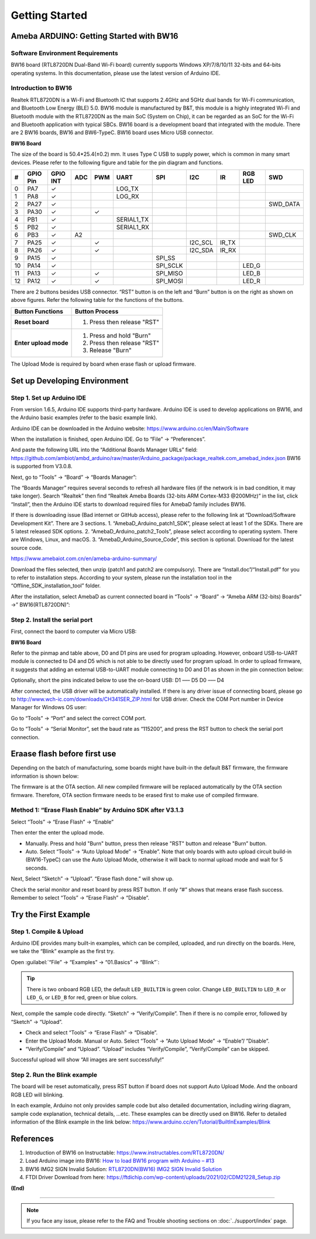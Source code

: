 ###############
Getting Started
###############

*******************************************
Ameba ARDUINO: Getting Started with BW16
*******************************************

Software Environment Requirements
==================================

BW16 board (RTL8720DN Dual-Band Wi-Fi board) currently supports Windows XP/7/8/10/11 32-bits and 64-bits operating systems. 
In this documentation, please use the latest version of Arduino IDE.

Introduction to BW16
======================

Realtek RTL8720DN is a Wi-Fi and Bluetooth IC that supports 2.4GHz and 5GHz dual bands for Wi-Fi communication, 
and Bluetooth Low Energy (BLE) 5.0. BW16 module is manufactured by B&T, this module is a highly integrated Wi-Fi and Bluetooth module with the RTL8720DN as the main SoC (System on Chip), 
it can be regarded as an SoC for the Wi-Fi and Bluetooth application with typical SBCs. BW16 board is a development board that integrated with the module. 
There are 2 BW16 boards, BW16 and BW6-TypeC. BW16 board uses Micro USB connector.

**BW16 Board**

.. image:: /media/ambd_arduino/BW16_getting_started/image1.png
   :align: center


The size of the board is 50.4*25.4(±0.2) mm. It uses Type C USB to supply power, which is common in many smart devices.
Please refer to the following figure and table for the pin diagram and functions.


.. image:: /media/ambd_arduino/BW16_getting_started/image2.png
   :align: center



==== ========= ========== ===== ====== ============== ============== ============ ======= ============ =============
#    GPIO Pin  GPIO INT   ADC   PWM    UART           SPI            I2C          IR      RGB LED      SWD
==== ========= ========== ===== ====== ============== ============== ============ ======= ============ =============
0    PA7       ✓                       LOG_TX        
1    PA8       ✓                       LOG_RX
2    PA27      ✓                                                                                       SWD_DATA
3    PA30      ✓                ✓                                                 
4    PB1       ✓                       SERIAL1_TX
5    PB2       ✓                       SERIAL1_RX
6    PB3       ✓          A2                                                                           SWD_CLK
7    PA25      ✓                ✓                                    I2C_SCL      IR_TX 
8    PA26      ✓                ✓                                    I2C_SDA      IR_RX
9    PA15      ✓                                      SPI_SS 
10   PA14      ✓                                      SPI_SCLK                            LED_G
11   PA13      ✓                ✓                     SPI_MISO                            LED_B
12   PA12      ✓                ✓                     SPI_MOSI                            LED_R
==== ========= ========== ===== ====== ============== ============== ============ ======= ============ =============

There are 2 buttons besides USB connector. “RST” button is on the left and “Burn” button is on the right as shown on above figures. 
Refer the following table for the functions of the buttons. 

+---------------------------+------------------------------------------+
| **Button Functions**      | **Button Process**                       |
+===========================+==========================================+
| **Reset board**           | 1. Press then release "RST"              |
+---------------------------+------------------------------------------+
| **Enter upload mode**     | 1. Press and hold "Burn"                 |
|                           |                                          |
|                           | 2. Press then release "RST"              |
|                           |                                          |
|                           | 3. Release "Burn"                        |
+---------------------------+------------------------------------------+

The Upload Mode is required by board when erase flash or upload firmware. 

**********************************
Set up Developing Environment
**********************************

Step 1. Set up Arduino IDE
=============================

From version 1.6.5, Arduino IDE supports third-party hardware. Arduino IDE is used to develop applications on BW16, and the Arduino basic examples (refer to the basic example link).

Arduino IDE can be downloaded in the Arduino website: https://www.arduino.cc/en/Main/Software

When the installation is finished, open Arduino IDE. Go to “File” -> “Preferences”.

And paste the following URL into the “Additional Boards Manager URLs” field: https://github.com/ambiot/ambd_arduino/raw/master/Arduino_package/package_realtek.com_amebad_index.json
BW16 is supported from V3.0.8.

Next, go to “Tools” -> “Board” -> “Boards Manager”:

.. image:: /media/ambd_arduino/BW16_getting_started/image3.png
   :align: center


The “Boards Manager” requires several seconds to refresh all hardware files (if the network is in bad condition, it may take longer). Search “Realtek” 
then find “Realtek Ameba Boards (32-bits ARM Cortex-M33 @200MHz)” in the list, click “Install”, then the Arduino IDE starts to download required files for AmebaD family includes BW16.

.. image:: /media/ambd_arduino/BW16_getting_started/image4.png
   :align: center

If there is downloading issue (Bad internet or GitHub access), please refer to the following link at “Download/Software Development Kit”. There are 3 sections.
1. “AmebaD_Arduino_patch1_SDK”, please select at least 1 of the SDKs. There are 5 latest released SDK options.
2. “AmebaD_Arduino_patch2_Tools”, please select according to operating system. There are Windows, Linux, and macOS.
3. “AmebaD_Arduino_Source_Code”, this section is optional. Download for the latest source code.

https://www.amebaiot.com.cn/en/ameba-arduino-summary/  

Download the files selected, then unzip (patch1 and patch2 are compulsory). 
There are “Install.doc”/“Install.pdf” for you to refer to installation steps. According to your system, please run the installation tool in the “Offline_SDK_installation_tool” folder.

After the installation, select AmebaD as current connected board in “Tools” -> “Board” -> “Ameba ARM (32-bits) Boards” ->” BW16(RTL8720DN)”:

.. image:: /media/ambd_arduino/BW16_getting_started/image5.png
   :align: center

Step 2. Install the serial port
================================

First, connect the baord to computer via Micro USB:

**BW16 Board**

.. image:: /media/ambd_arduino/BW16_getting_started/image6.png
   :align: center

Refer to the pinmap and table above, D0 and D1 pins are used for program uploading. 
However, onboard USB-to-UART module is connected to D4 and D5 which is not able to be directly used for program upload. 
In order to upload firmware, it suggests that adding an external USB-to-UART module connecting to D0 and D1 as shown in the pin connection below:


.. image:: /media/ambd_arduino/BW16_getting_started/image7.png
   :align: center

Optionally, short the pins indicated below to use the on-board USB:
D1 ––– D5
D0 ––– D4

.. image:: /media/ambd_arduino/BW16_getting_started/image8.png
   :align: center

After connected, the USB driver will be automatically installed. If there is any driver issue of connecting board, 
please go to http://www.wch-ic.com/downloads/CH341SER_ZIP.html for USB driver. Check the COM Port number in Device Manager for Windows OS user: 

.. image:: /media/ambd_arduino/BW16_getting_started/image9.png
   :align: center



.. image:: /media/ambd_arduino/BW16_getting_started/image10.png
   :align: center

Go to “Tools” -> “Port” and select the correct COM port.  

.. image:: /media/ambd_arduino/BW16_getting_started/image11.png
   :align: center

Go to “Tools” -> “Serial Monitor”, set the baud rate as “115200”, and press the RST button to check the serial port connection.  

.. image:: /media/ambd_arduino/BW16_getting_started/image12.png
   :align: center


.. image:: /media/ambd_arduino/BW16_getting_started/image13.png
   :align: center


*********************************
Eraase flash before first use
*********************************

Depending on the batch of manufacturing, some boards might have built-in the default B&T firmware, the firmware information is shown below: 


.. image:: /media/ambd_arduino/BW16_getting_started/image14.png
   :align: center


The firmware is at the OTA section. All new compiled firmware will be replaced automatically by the OTA section firmware. 
Therefore, OTA section firmware needs to be erased first to make use of compiled firmware. 


Method 1: “Erase Flash Enable” by Arduino SDK after V3.1.3
===========================================================

Select “Tools” -> “Erase Flash” -> “Enable”


.. image:: /media/ambd_arduino/BW16_getting_started/image15.png
   :align: center


Then enter the enter the upload mode.

* Manually. Press and hold "Burn" button, press then release "RST" button and release "Burn” button.
* Auto. Select “Tools” -> “Auto Upload Mode” -> “Enable”. Note that only boards with auto upload circuit build-in (BW16-TypeC) can use the Auto Upload Mode, 
  otherwise it will back to normal upload mode and wait for 5 seconds. 

Next, Select “Sketch” -> “Upload”. “Erase flash done.” will show up.  

.. image:: /media/ambd_arduino/BW16_getting_started/image16.png
   :align: center

.. image:: /media/ambd_arduino/BW16_getting_started/image17.png
   :align: center

Check the serial monitor and reset board by press RST button. If only “#” shows that means erase flash success. Remember to select “Tools” -> “Erase Flash” -> “Disable”. 

.. image:: /media/ambd_arduino/BW16_getting_started/image18.png
   :align: center


*********************************
Try the First Example
*********************************

Step 1. Compile & Upload
============================

Arduino IDE provides many built-in examples, which can be compiled, uploaded, and run directly on the boards. 
Here, we take the “Blink” example as the first try.

Open :guilabel:`“File” -> “Examples” -> “01.Basics” -> “Blink”`:

.. image:: /media/ambd_arduino/BW16_getting_started/image19.png
   :align: center

.. image:: /media/ambd_arduino/BW16_getting_started/image20.png
   :align: center


.. tip::
   There is two onboard RGB LED, the default ``LED_BUILTIN`` is green color. Change 
   ``LED_BUILTIN`` to ``LED_R`` or ``LED_G``, or ``LED_B`` for red, green or blue colors.

Next, compile the sample code directly. “Sketch” -> “Verify/Compile”. Then if there is no compile error, followed by “Sketch” -> “Upload”.  

*	Check and select “Tools” -> “Erase Flash” -> “Disable”.
*	Enter the Upload Mode. Manual or Auto. Select “Tools” -> “Auto Upload Mode” -> “Enable”/ ”Disable”.
*	“Verify/Compile” and “Upload”. “Upload” includes “Verify/Compile”, “Verify/Compile” can be skipped.

Successful upload will show “All images are sent successfully!”


Step 2. Run the Blink example
===============================

The board will be reset automatically, press RST button if board does not support Auto Upload Mode. And the onboard RGB LED will blinking. 

In each example, Arduino not only provides sample code but also detailed documentation, including wiring diagram, sample code explanation, technical details, …etc. 
These examples can be directly used on BW16. Refer to detailed information of the Blink example in the link below: https://www.arduino.cc/en/Tutorial/BuiltInExamples/Blink

*********************************
References
*********************************

#. Introduction of BW16 on Instructable:
   https://www.instructables.com/RTL8720DN/
#. Load Arduino image into BW16:
   `How to load BW16 program with Arduino – #13 <https://forum.amebaiot.com/t/how-to-load-bw16-program-with-arduino/517/13>`_
#. BW16 IMG2 SIGN Invalid Solution:
   `RTL8720DN(BW16) IMG2 SIGN Invalid Solution <https://forum.amebaiot.com/t/rtl8720dn-bw16-img2-sign-invalid-solution/669>`_
#. FTDI Driver Download from here:
   https://ftdichip.com/wp-content/uploads/2021/02/CDM21228_Setup.zip

**(End)**

-----------------------------------------------------------------------------------

.. note:: 
   If you face any issue, please refer to the FAQ and Trouble shooting sections on :doc:`../support/index` page.  